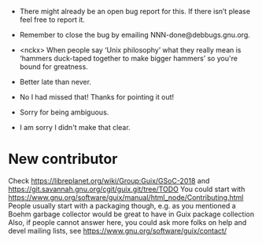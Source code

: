 - There might already be an open bug report for this.  If there isn’t
  please feel free to report it.

- Remember to close the bug by emailing NNN-done@debbugs.gnu.org.

- <nckx> When people say ‘Unix philosophy’ what they really mean is
  ‘hammers duck-taped together to make bigger hammers’ so you're bound
  for greatness.

- Better late than never.

- No I had missed that!  Thanks for pointing it out!

- Sorry for being ambiguous.
- I am sorry I didn't make that clear.
* New contributor

Check https://libreplanet.org/wiki/Group:Guix/GSoC-2018 and https://git.savannah.gnu.org/cgit/guix.git/tree/TODO
You could start with https://www.gnu.org/software/guix/manual/html_node/Contributing.html
People usually start with a packaging though, e.g. as you mentioned a Boehm garbage collector would be great to have in Guix package collection 
Also, if people cannot answer here, you could ask more folks on help and devel mailing lists, see https://www.gnu.org/software/guix/contact/ 
